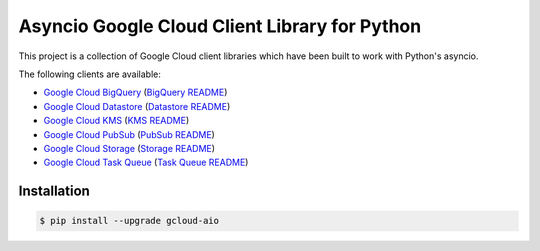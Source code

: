 Asyncio Google Cloud Client Library for Python
==============================================

This project is a collection of Google Cloud client libraries which have been
built to work with Python's asyncio.

|circleci| |pythons|

The following clients are available:

- |pypibq| `Google Cloud BigQuery`_ (`BigQuery README`_)
- |pypids| `Google Cloud Datastore`_ (`Datastore README`_)
- |pypikms| `Google Cloud KMS`_ (`KMS README`_)
- |pypips| `Google Cloud PubSub`_ (`PubSub README`_)
- |pypist| `Google Cloud Storage`_ (`Storage README`_)
- |pypitq| `Google Cloud Task Queue`_ (`Task Queue README`_)

Installation
------------

.. code-block:: console

    $ pip install --upgrade gcloud-aio

.. _Google Cloud BigQuery: https://pypi.org/project/gcloud-aio-bigquery/
.. _Google Cloud Datastore: https://pypi.org/project/gcloud-aio-datastore/
.. _Google Cloud KMS: https://pypi.org/project/gcloud-aio-kms/
.. _Google Cloud PubSub: https://pypi.org/project/gcloud-aio-pubsub/
.. _Google Cloud Storage: https://pypi.org/project/gcloud-aio-storage/
.. _Google Cloud Task Queue: https://pypi.org/project/gcloud-aio-taskqueue/
.. _BigQuery README: https://github.com/talkiq/gcloud-aio/blob/master/bigquery/README.rst
.. _Datastore README: https://github.com/talkiq/gcloud-aio/blob/master/datastore/README.rst
.. _KMS README: https://github.com/talkiq/gcloud-aio/blob/master/kms/README.rst
.. _PubSub README: https://github.com/talkiq/gcloud-aio/blob/master/pubsub/README.rst
.. _Storage README: https://github.com/talkiq/gcloud-aio/blob/master/storage/README.rst
.. _Task Queue README: https://github.com/talkiq/gcloud-aio/blob/master/taskqueue/README.rst

.. |pypibq| image:: https://img.shields.io/pypi/v/gcloud-aio-bigquery.svg?style=flat-square
    :alt: Latest PyPI Version
    :target: https://pypi.org/project/gcloud-aio-bigquery/

.. |pypids| image:: https://img.shields.io/pypi/v/gcloud-aio-datastore.svg?style=flat-square
    :alt: Latest PyPI Version
    :target: https://pypi.org/project/gcloud-aio-datastore/

.. |pypikms| image:: https://img.shields.io/pypi/v/gcloud-aio-kms.svg?style=flat-square
    :alt: Latest PyPI Version
    :target: https://pypi.org/project/gcloud-aio-kms/

.. |pypips| image:: https://img.shields.io/pypi/v/gcloud-aio-pubsub.svg?style=flat-square
    :alt: Latest PyPI Version
    :target: https://pypi.org/project/gcloud-aio-pubsub/

.. |pypist| image:: https://img.shields.io/pypi/v/gcloud-aio-storage.svg?style=flat-square
    :alt: Latest PyPI Version
    :target: https://pypi.org/project/gcloud-aio-storage/

.. |pypitq| image:: https://img.shields.io/pypi/v/gcloud-aio-taskqueue.svg?style=flat-square
    :alt: Latest PyPI Version
    :target: https://pypi.org/project/gcloud-aio-taskqueue/

.. |circleci| image:: https://img.shields.io/circleci/project/github/talkiq/gcloud-aio/master.svg?style=flat-square
    :alt: CircleCI Test Status
    :target: https://circleci.com/gh/talkiq/gcloud-aio/tree/master

.. |pythons| image:: https://img.shields.io/pypi/pyversions/gcloud-aio-auth.svg?style=flat-square
    :alt: Python Version Support
    :target: https://pypi.org/project/gcloud-aio-auth/
